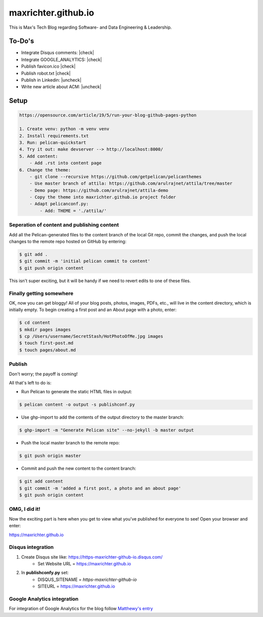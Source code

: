 ====================
maxrichter.github.io
====================

This is Max's Tech Blog regarding Software- and Data Engineering & Leadership.

To-Do's
-------

.. |check| raw:: html

    <input checked=""  type="checkbox">

.. |uncheck| raw:: html

    <input type="checkbox">

- Integrate Disqus comments: |check|
- Integrate GOOGLE_ANALYTICS: |check|
- Publish favicon.ico |check|
- Publish robot.txt |check|
- Publish in Linkedin: |uncheck|
- Write new article about ACM: |uncheck|

Setup
------

.. code-block:: bash

    https://opensource.com/article/19/5/run-your-blog-github-pages-python

    1. Create venv: python -m venv venv
    2. Install requirements.txt
    3. Run: pelican-quickstart
    4. Try it out: make devserver --> http://localhost:8000/
    5. Add content:
        - Add .rst into content page
    6. Change the theme:
        - git clone --recursive https://github.com/getpelican/pelicanthemes
        - Use master branch of attila: https://github.com/arulrajnet/attila/tree/master
        - Demo page: https://github.com/arulrajnet/attila-demo
        - Copy the theme into maxrichter.github.io project folder
        - Adapt pelicanconf.py:
            - Add: THEME = './attila/'

Seperation of content and publishing content
____________________________________________

Add all the Pelican-generated files to the content branch of the local Git repo, commit the changes, and push the local changes to the remote repo hosted on GitHub by entering:

.. code-block:: bash

    $ git add .
    $ git commit -m 'initial pelican commit to content'
    $ git push origin content

This isn't super exciting, but it will be handy if we need to revert edits to one of these files.

Finally getting somewhere
_________________________

OK, now you can get bloggy! All of your blog posts, photos, images, PDFs, etc., will live in the content directory, which is initially empty. To begin creating a first post and an About page with a photo, enter:

.. code-block:: bash

    $ cd content
    $ mkdir pages images
    $ cp /Users/username/SecretStash/HotPhotoOfMe.jpg images
    $ touch first-post.md
    $ touch pages/about.md

Publish
_______

Don't worry; the payoff is coming!

All that's left to do is:

- Run Pelican to generate the static HTML files in output:

.. code-block:: bash

    $ pelican content -o output -s publishconf.py

- Use ghp-import to add the contents of the output directory to the master branch:

.. code-block:: bash

    $ ghp-import -m "Generate Pelican site" --no-jekyll -b master output

- Push the local master branch to the remote repo:

.. code-block:: bash

    $ git push origin master

- Commit and push the new content to the content branch:

.. code-block:: bash

    $ git add content
    $ git commit -m 'added a first post, a photo and an about page'
    $ git push origin content

OMG, I did it!
______________

Now the exciting part is here when you get to view what you've published for everyone to see! Open your browser and enter:

https://maxrichter.github.io

Disqus integration
__________________

1. Create Disqus site like: https://https-maxrichter-github-io.disqus.com/
    - Set Website URL = https://maxrichter.github.io
2. In **publishconfy.py** set:
    - DISQUS_SITENAME = `https-maxrichter-github-io`
    - SITEURL = https://maxrichter.github.io

Google Analytics integration
____________________________

For integration of Google Analytics for the blog follow `Matthewy's entry <https://matthewdevaney.com/posts/2019/03/17/google-analytics-with-pelican/>`_